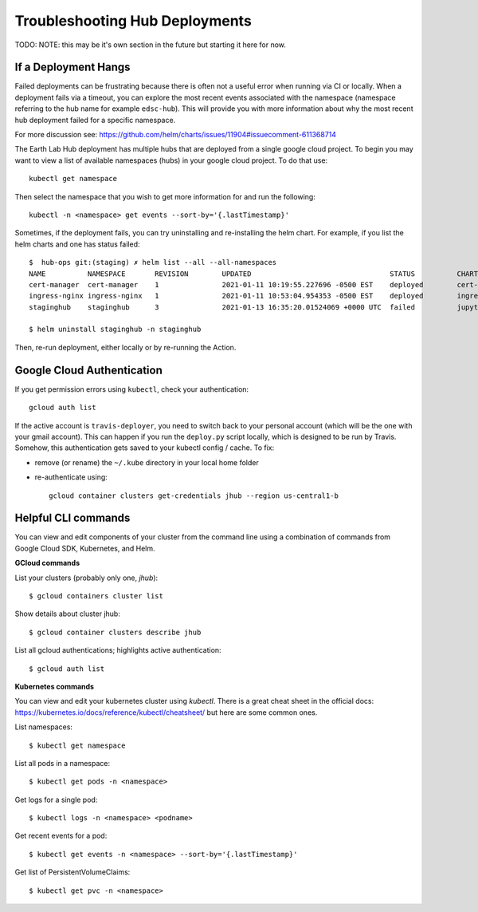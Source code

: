 .. _troubleshooting:

Troubleshooting Hub Deployments
===============================

TODO: NOTE: this may be it's own section in the future but starting it here for
now.

If a Deployment Hangs
~~~~~~~~~~~~~~~~~~~~~~
Failed deployments can be frustrating because there is often not a useful error
when running via CI or locally. When a deployment fails via a timeout, you
can explore the most recent events associated with the namespace (namespace
referring to the hub name for example ``edsc-hub``). This will provide you
with more information about why the most recent hub deployment failed for a
specific namespace.

For more discussion see: https://github.com/helm/charts/issues/11904#issuecomment-611368714

The Earth Lab Hub deployment has multiple hubs that are deployed from a single
google cloud project. To begin you may want to view a list of available
namespaces (hubs) in your google cloud project. To do that use::

  kubectl get namespace

Then select the namespace that you wish to get more information for and run the
following::

  kubectl -n <namespace> get events --sort-by='{.lastTimestamp}'

Sometimes, if the deployment fails, you can try uninstalling and re-installing
the helm chart. For example, if you list the helm charts and one has status
failed::

  $  hub-ops git:(staging) ✗ helm list --all --all-namespaces
  NAME         	NAMESPACE    	REVISION	UPDATED                               	STATUS  	CHART               	APP VERSION
  cert-manager 	cert-manager 	1       	2021-01-11 10:19:55.227696 -0500 EST  	deployed	cert-manager-v1.1.0 	v1.1.0
  ingress-nginx	ingress-nginx	1       	2021-01-11 10:53:04.954353 -0500 EST  	deployed	ingress-nginx-3.19.0	0.43.0
  staginghub   	staginghub   	3       	2021-01-13 16:35:20.01524069 +0000 UTC	failed  	jupyterhub-0.10.6   	1.2.2

  $ helm uninstall staginghub -n staginghub

Then, re-run deployment, either locally or by re-running the Action.

Google Cloud Authentication
~~~~~~~~~~~~~~~~~~~~~~~~~~~~

If you get permission errors using ``kubectl``, check your authentication::

  gcloud auth list

If the active account is ``travis-deployer``, you need to switch back to your personal
account (which will be the one with your gmail account). This can happen if you run
the ``deploy.py`` script locally, which is designed to be run by Travis. Somehow,
this authentication gets saved to your kubectl config / cache. To fix:

* remove (or rename) the ``~/.kube`` directory in your local home folder
* re-authenticate using::

   gcloud container clusters get-credentials jhub --region us-central1-b

Helpful CLI commands
~~~~~~~~~~~~~~~~~~~~

You can view and edit components of your cluster from the command line using a combination of commands from Google Cloud SDK, Kubernetes, and Helm.

**GCloud commands**

List your clusters (probably only one, `jhub`)::

  $ gcloud containers cluster list

Show details about cluster jhub::

  $ gcloud container clusters describe jhub

List all gcloud authentications; highlights active authentication::

  $ gcloud auth list

**Kubernetes commands**

You can view and edit your kubernetes cluster using `kubectl`. There is a great cheat sheet in the official docs: https://kubernetes.io/docs/reference/kubectl/cheatsheet/ but here are some common ones.

List namespaces::

  $ kubectl get namespace

List all pods in a namespace::

  $ kubectl get pods -n <namespace>

Get logs for a single pod::

  $ kubectl logs -n <namespace> <podname>

Get recent events for a pod::

  $ kubectl get events -n <namespace> --sort-by='{.lastTimestamp}'

Get list of PersistentVolumeClaims::

  $ kubectl get pvc -n <namespace>
